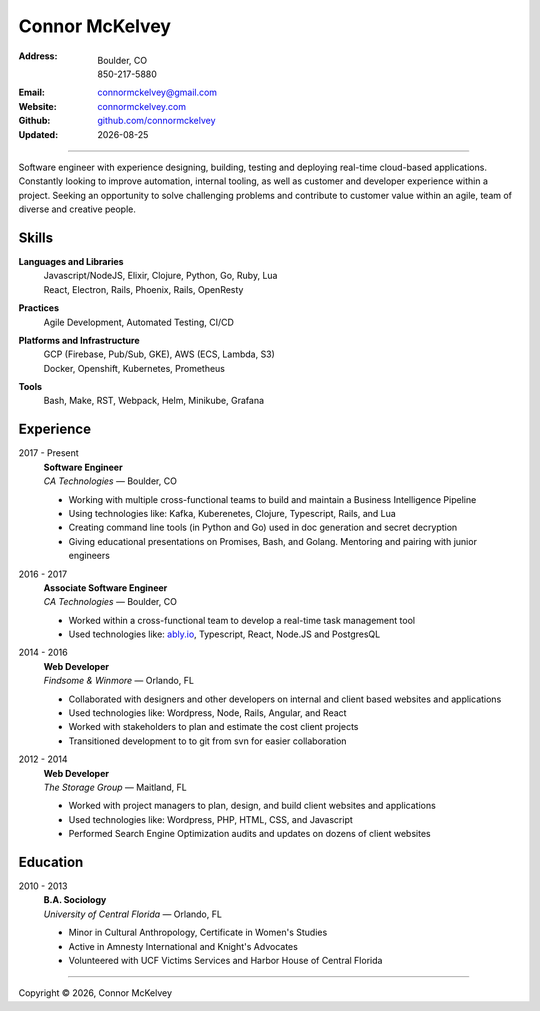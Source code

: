 ======================
Connor McKelvey
======================
:Address: Boulder, CO
          850-217-5880
:Email: connormckelvey@gmail.com
:Website: `connormckelvey.com`_
:Github:  `github.com/connormckelvey`_
:Updated: |date|

-----

Software engineer with experience designing, building, testing and deploying
real-time cloud-based applications. Constantly looking to improve automation, 
internal tooling, as well as customer and developer experience within a project.
Seeking an opportunity to solve challenging problems and contribute to customer 
value within an agile, team of diverse and creative people.


Skills
------

**Languages and Libraries**
  | Javascript/NodeJS, Elixir, Clojure, Python, Go, Ruby, Lua 
  | React, Electron, Rails, Phoenix, Rails, OpenResty

**Practices**
  | Agile Development, Automated Testing, CI/CD 

**Platforms and Infrastructure**
  | GCP (Firebase, Pub/Sub, GKE), AWS (ECS, Lambda, S3) 
  | Docker, Openshift, Kubernetes, Prometheus

**Tools**
  | Bash, Make, RST, Webpack, Helm, Minikube, Grafana

Experience
----------

2017 - Present
  | **Software Engineer**
  | *CA Technologies* |---| Boulder, CO

  * Working with multiple cross-functional teams to build and maintain a Business Intelligence Pipeline
  * Using technologies like: Kafka, Kuberenetes, Clojure, Typescript, Rails, and Lua
  * Creating command line tools (in Python and Go) used in doc generation and secret decryption
  * Giving educational presentations on Promises, Bash, and Golang. Mentoring and pairing with junior engineers
      
2016 - 2017
  | **Associate Software Engineer**
  | *CA Technologies* |---| Boulder, CO

  * Worked within a cross-functional team to develop a real-time task management tool
  * Used technologies like: ably.io_, Typescript, React, Node.JS and PostgresQL    

2014 - 2016
  | **Web Developer**
  | *Findsome & Winmore* |---| Orlando, FL

  * Collaborated with designers and other developers on internal and client based websites and applications
  * Used technologies like: Wordpress, Node, Rails, Angular, and React
  * Worked with stakeholders to plan and estimate the cost client projects
  * Transitioned development to to git from svn for easier collaboration

2012 - 2014
  | **Web Developer**
  | *The Storage Group* |---| Maitland, FL

  * Worked with project managers to plan, design, and build client websites and applications
  * Used technologies like: Wordpress, PHP, HTML, CSS, and Javascript
  * Performed Search Engine Optimization audits and updates on dozens of client websites


Education
---------

2010 - 2013
  | **B.A. Sociology**
  | *University of Central Florida* |---| Orlando, FL

  * Minor in Cultural Anthropology, Certificate in Women's Studies
  * Active in Amnesty International and Knight's Advocates
  * Volunteered with UCF Victims Services and Harbor House of Central Florida

-----

Copyright |copy| |year|, Connor McKelvey


.. meta::
   :description: Connor McKelvey's Software Engineering Resume
   :keywords: software, engineering, development, cloud-native, cloud-based,
      real-time, big data, kuberenetes, docker

.. |copy| unicode:: 0xA9
.. |date| date::
.. |year| date:: %Y
.. |time| date:: %H:%M
.. |---| unicode:: U+2014

.. _connormckelvey.com: http://connormckelvey.com
.. _github.com/connormckelvey: https://github.com/connormckelvey
.. _ably.io: https://ably.io